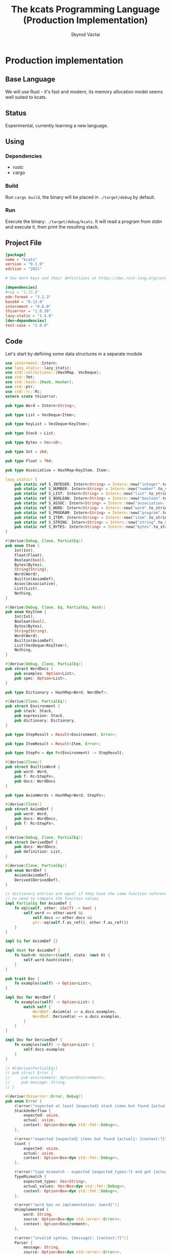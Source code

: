 #+TITLE: The kcats Programming Language (Production Implementation)
#+AUTHOR: Skyrod Vactai
#+BABEL: :cache yes
#+OPTIONS: toc:4 h:4
#+STARTUP: showeverything
#+PROPERTY: header-args:clojure :noweb yes :results value silent
#+TODO: TODO(t) INPROGRESS(i) | DONE(d) CANCELED(c)
* Production implementation
** Base Language
We will use Rust - it's fast and modern, its memory allocation model
seems well suited to kcats.
** Status
Experimental, currently learning a new language.
** Using
*** Dependencies
- rustc
- cargo
*** Build
Run =cargo build=, the binary will be placed in =./target/debug= by
default.
*** Run
Execute the binary: =./target/debug/kcats=. It will read a program
from stdin and execute it, then print the resulting stack.

** Project File
#+begin_src toml :tangle Cargo.toml
[package]
name = "kcats"
version = "0.1.0"
edition = "2021"

# See more keys and their definitions at https://doc.rust-lang.org/cargo/reference/manifest.html

[dependencies]
#rug = "1.15.0"
edn-format = "3.2.3"
base64 = "0.13.0"
internment = "0.6.0" 
thiserror = "1.0.30"
lazy-static = "1.4.0"
[dev-dependencies]
test-case = "2.0.0"
#+end_src
** Code
Let's start by defining some data structures in a separate module
#+begin_src rust :tangle src/types.rs
use internment::Intern;
use lazy_static::lazy_static;
use std::collections::{HashMap, VecDeque};
use std::fmt;
use std::hash::{Hash, Hasher};
use std::ptr;
use std::rc::Rc;
extern crate thiserror;

pub type Word = Intern<String>;

pub type List = VecDeque<Item>;

pub type KeyList = VecDeque<KeyItem>;

pub type Stack = List;

pub type Bytes = Vec<u8>;

pub type Int = i64;

pub type Float = f64;

pub type Associative = HashMap<KeyItem, Item>;

lazy_static! {
    pub static ref S_INTEGER: Intern<String> = Intern::new("integer".to_string());
    pub static ref S_NUMBER: Intern<String> = Intern::new("number".to_string());
    pub static ref S_LIST: Intern<String> = Intern::new("list".to_string());
    pub static ref S_BOOLEAN: Intern<String> = Intern::new("boolean".to_string());
    pub static ref S_ASSOC: Intern<String> = Intern::new("association-list".to_string());
    pub static ref S_WORD: Intern<String> = Intern::new("word".to_string());
    pub static ref S_PROGRAM: Intern<String> = Intern::new("program".to_string());
    pub static ref S_ITEM: Intern<String> = Intern::new("item".to_string());
    pub static ref S_STRING: Intern<String> = Intern::new("string".to_string());
    pub static ref S_BYTES: Intern<String> = Intern::new("bytes".to_string());
}

#[derive(Debug, Clone, PartialEq)]
pub enum Item {
    Int(Int),
    Float(Float),
    Boolean(bool),
    Bytes(Bytes),
    String(String),
    Word(Word),
    Builtin(AxiomDef),
    Assoc(Associative),
    List(List),
    Nothing,
}

#[derive(Debug, Clone, Eq, PartialEq, Hash)]
pub enum KeyItem {
    Int(Int),
    Boolean(bool),
    Bytes(Bytes),
    String(String),
    Word(Word),
    Builtin(AxiomDef),
    List(VecDeque<KeyItem>),
    Nothing,
}

#[derive(Debug, Clone, PartialEq)]
pub struct WordDocs {
    pub examples: Option<List>,
    pub spec: Option<List>,
}

pub type Dictionary = HashMap<Word, WordDef>;

#[derive(Clone, PartialEq)]
pub struct Environment {
    pub stack: Stack,
    pub expression: Stack,
    pub dictionary: Dictionary,
}

pub type StepResult = Result<Environment, Error>;

pub type ItemResult = Result<Item, Error>;

pub type StepFn = dyn Fn(Environment) -> StepResult;

#[derive(Clone)]
pub struct BuiltinWord {
    pub word: Word,
    pub f: Rc<StepFn>,
    pub docs: WordDocs
}

pub type AxiomWords = HashMap<Word, StepFn>;

#[derive(Clone)]
pub struct AxiomDef {
    pub word: Word,
    pub docs: WordDocs,
    pub f: Rc<StepFn>,
}

#[derive(Debug, Clone, PartialEq)]
pub struct DerivedDef {
    pub docs: WordDocs,
    pub definition: List,
}

#[derive(Clone, PartialEq)]
pub enum WordDef {
    Axiom(AxiomDef),
    Derived(DerivedDef),
}

// dictionary entries are equal if they have the same function reference,
// no need to compare the function values
impl PartialEq for AxiomDef {
    fn eq(&self, other: &Self) -> bool {
        self.word == other.word &&
            self.docs == other.docs &&
            ptr::eq(self.f.as_ref(), other.f.as_ref()) 
    }
}

impl Eq for AxiomDef {}

impl Hash for AxiomDef {
    fn hash<H: Hasher>(&self, state: &mut H) {
        self.word.hash(state);
    }
}

pub trait Doc {
    fn examples(self) -> Option<List>;
}

impl Doc for WordDef {
    fn examples(self) -> Option<List> {
        match self {
            WordDef::Axiom(a) => a.docs.examples,
            WordDef::Derived(a) => a.docs.examples,
        }
    }
}

impl Doc for DerivedDef {
    fn examples(self) -> Option<List> {
        self.docs.examples
    }
}

// #[derive(PartialEq)]
// pub struct Error {
//     pub environment: Option<Environment>,
//     pub message: String,
// }

#[derive(thiserror::Error, Debug)]
pub enum Error {
    #[error("expected at least {expected} stack items but found {actual}: {context:?}")]
    StackUnderflow {
        expected: usize,
        actual: usize,
        context: Option<Box<dyn std::fmt::Debug>>,
    },

    #[error("expected {expected} items but found {actual}: {context:?}")]
    Count {
        expected: usize,
        actual: usize,
        context: Option<Box<dyn std::fmt::Debug>>,
    },

    #[error("type mismatch - expected {expected_types:?} and got {actual_values:?}: {context:?}")]
    TypeMismatch {
        expected_types: Vec<String>,
        actual_values: Vec<Box<dyn std::fmt::Debug>>,
        context: Option<Box<dyn std::fmt::Debug>>,
    },

    #[error("word has no implementation: {word}")]
    Unimplemented {
        word: String,
        source: Option<Box<dyn std::error::Error>>,
        context: Option<Environment>,
    },

    #[error("invalid syntax, {message}: {context:?}")]
    Parser {
        message: String,
        source: Option<Box<dyn std::error::Error>>,
        context: Option<Box<dyn std::fmt::Debug>>,
    },

    #[error("Unknown word: {word}: {context:?}")]
    UnknownWord {
        word: String,
        context: Option<Box<dyn std::fmt::Debug>>,
    },

    #[error("example failed - expected {program} to produce {expected} but got {actual}")]
    ExampleTest {
        expected: String,
        actual: String,
        program: String,
    },
    //#[error("error")]
}

impl TryFrom<Item> for List {
    type Error = Error;
    fn try_from(i: Item) -> Result<Self, Self::Error> {
        println!("item is {:?}", i);
        if let Item::List(l) = i {
            println!("cast item is {:?}", l);
            println!("cast item len {}", l.len());

            Ok(l)
        } else {
            Err(Error::TypeMismatch {
                expected_types: vec!["List".to_string()],
                actual_values: vec![Box::new(i)],
                context: None,
            })
        }
    }
}

pub fn get_item(i: Item, index: usize) -> Option<Item> {
    if let Item::List(l) = i {
        match l.get(index) {
            Some(x) => Some(x.clone()),
            None => None,
        }
    } else {
        None
    }
}

impl fmt::Debug for AxiomDef {
    fn fmt(&self, f: &mut fmt::Formatter) -> fmt::Result {
        let mut ds = f.debug_struct("AxiomDef");
        ds.field("word", &self.word);
        ds.finish()
    }
}

pub fn word(s: &str) -> Item {
    Item::Word(Word::from(s))
}

pub fn to_key_item(i: Item) -> Result<KeyItem, Error> {
    match i {
        Item::Int(i) => Ok(KeyItem::Int(i)),
        Item::String(i) => Ok(KeyItem::String(i)),
        Item::List(l) => Ok(KeyItem::List(
            l.iter()
                .map(|i| to_key_item(i.clone()))
                .collect::<Result<KeyList, Error>>()?,
        )),
        Item::Word(w) => Ok(KeyItem::Word(w)),
        Item::Builtin(w) => Ok(KeyItem::Builtin(w)),
        Item::Boolean(b) => Ok(KeyItem::Boolean(b)),
        Item::Bytes(bs) => Ok(KeyItem::Bytes(bs)),
        Item::Nothing => Ok(KeyItem::Nothing),
        _ => Err(Error::TypeMismatch {
            expected_types: vec!["KeyItem".to_string()],
            actual_values: vec![Box::new(i)],
            context: None,
        }),
    }
}

pub fn to_value_item(i: KeyItem) -> Item {
    match i {
        KeyItem::Int(i) => Item::Int(i),
        KeyItem::String(i) => Item::String(i),
        KeyItem::List(l) => {
            Item::List(l.iter().map(|i| to_value_item(i.clone())).collect::<List>())
        }
        KeyItem::Word(w) => Item::Word(w),
        KeyItem::Builtin(b) => Item::Builtin(b),
        KeyItem::Boolean(b) => Item::Boolean(b),
        KeyItem::Bytes(bs) => Item::Bytes(bs),
        KeyItem::Nothing => Item::Nothing,
    }
}

pub fn to_entry(i: Item) -> Result<(KeyItem, Item), Error> {
    match i {
        Item::List(mut l) => {
            if l.len() != 2 {
                Err(Error::TypeMismatch {
                    expected_types: vec!["List[2]".to_string()],
                    actual_values: vec![Box::new(l)],
                    context: None,
                })
            } else {
                let v = l.pop_back();
                let k = l.pop_back();
                let e = l.pop_back();
                match (k, v, e) {
                    (Some(k), Some(v), None) => Ok((to_key_item(k)?, v)),
                    (k, v, _) => Err(Error::TypeMismatch {
                        expected_types: vec!["List[2]".to_string()],
                        actual_values: vec![Box::new(v), Box::new(k)],
                        context: None,
                    }),
                }
            }
        }
        _ => Err(Error::TypeMismatch {
            expected_types: vec!["List".to_string()],
            actual_values: vec![Box::new(i)],
            context: None,
        }),
    }
}

pub fn to_hash(l: List) -> Result<Associative, Error> {
    l.iter()
        .map(|i| to_entry(i.clone()))
        .collect::<Result<HashMap<KeyItem, Item>, Error>>()
}
#+end_src

#+RESULTS:
: error: Could not compile `cargoUFeO0S`.

Next is the top level functions, including =main=, how to evaluate
kcats ASTs, later we'll put command line options here.

#+begin_src rust :tangle src/main.rs
mod types;
use crate::types::*;
mod axiom;
mod serialize;
use internment::Intern;
use std::io;
use std::io::BufRead;
use std::mem;
use std::ops::Range;

fn check_type(env: &Environment, i: &Item, w: Word) -> Result<(), Error> {
    match i {
        Item::Int(i) => {
            if w == *S_INTEGER || w == *S_NUMBER || w == *S_ITEM {
                Ok(())
            } else {
                Err(Error::TypeMismatch {
                    expected_types: vec![w.to_string()],
                    actual_values: vec![Box::new(i.clone())],
                    context: Some(Box::new(env.clone())),
                })
            }
        }
        Item::List(i) => {
            if w == *S_LIST || w == *S_ITEM || w == *S_ASSOC || w == *S_PROGRAM {
                Ok(())
            } else {
                Err(Error::TypeMismatch {
                    expected_types: vec![w.to_string()],
                    actual_values: vec![Box::new(i.clone())],
                    context: Some(Box::new(env.clone())),
                })
            }
        }
        _ => Ok(()),
    }
}

fn check_stack_depth(env: &Environment, min_depth: usize) -> Result<(), Error> {
    //println!("Checking stack has at least {} items", min_depth);
    if env.stack.len() < min_depth {
        Err(Error::StackUnderflow {
            actual: env.stack.len(),
            expected: min_depth,
            context: Some(Box::new(env.clone())),
        })
    } else {
        Ok(())
    }
}

fn check_input_spec(spec: &List, env: &Environment) -> Result<(), Error> {
    let input_spec = spec.front().unwrap();

    if let Item::List(specs) = input_spec {
        check_stack_depth(env, specs.len())?;
        let indexes = Range {
            start: 0,
            end: specs.len(),
        };

        indexes
            .into_iter()
            .map(|i| {
                let item = env.stack.get(i).unwrap();
                let spec = specs.get(i).unwrap();
                match spec {
                    Item::List(named) => {
                        if let Item::Word(w) = named.get(0).unwrap() {
                            check_type(env, item, *w)
                        } else {
                            Err(Error::TypeMismatch {
                                expected_types: vec!["List".to_string()],
                                actual_values: vec![Box::new(named.clone())],
                                context: Some(Box::new(env.clone())),
                            })
                        }
                    }
                    Item::Word(w) => check_type(env, item, *w),
                    _ => Err(Error::TypeMismatch {
                        expected_types: vec!["List".to_string()],
                        actual_values: vec![Box::new(spec.clone())],
                        context: Some(Box::new(spec.clone())),
                    }),
                }
            })
            .collect::<Result<(), Error>>()
    } else {
        Err(Error::TypeMismatch {
            expected_types: vec!["List".to_string()],
            actual_values: vec![Box::new(spec.clone())],
            context: Some(Box::new(env.clone())),
        })
    }
}

fn eval_step(mut env: Environment) -> StepResult {
    //println!("{:?}", env);
    let next_item = env.expression.front();

    if let Some(val) = next_item {
        match val {
            Item::Word(word) => {
                if let Some(dfn) = env.dictionary.get(word) {
                    match dfn {
                        WordDef::Axiom(d) => {
                            if let Some(spec) = &d.docs.spec {
                                check_input_spec(&spec, &env)?
                            } else {
                                println!("No spec for {}!", word);
                            }
                            env.expression.pop_front();
                            (d.f.clone())(env)
                        }
                        WordDef::Derived(d) => {
                            if let Some(spec) = &d.docs.spec {
                                check_input_spec(&spec, &env)?
                            } else {
                                println!("No spec for {}!", word);
                            }
                            env.expression.pop_front();
                            let mut items = d.definition.clone();
                            mem::swap(&mut items, &mut env.expression);
                            env.expression.extend(items);

                            Ok(env)
                        }
                    }
                } else {
                    Err(Error::UnknownWord {
                        word: word.to_string(),
                        context: Some(Box::new(env)),
                    })
                }
            }
            _ => {
                // handle the case where it's a builtin and we want to use
                // the owned value, so we pop it
                let item = env.expression.pop_front().unwrap();
                if let Item::Builtin(builtin) = item {
                    if let Some(spec) = &builtin.docs.spec {
                        check_input_spec(&spec, &env)?
                    }
                    Ok((builtin.f)(env)?)
                } else {
                    // not a word, just push onto stack
                    env.stack.push_front(item);
                    Ok(env)
                }
            }
        }
    } else {
        Err(Error::Count {
            expected: 1,
            actual: 0,
            context: Some(Box::new("Expression is empty".to_string())),
        })
    }
}

fn eval(env: Environment) -> StepResult {
    let mut result: StepResult = Result::Ok(env);
    loop {
        if let Ok(env) = result {
            if !env.expression.is_empty() {
                result = eval_step(env);
            } else {
                break Ok(env);
            }
        } else {
            break result;
        }
    }
}

fn print_result(r: StepResult) {
    match r {
        Err(e) => {
            println!("\n{}", e)
        }
        Ok(env) => {
            println!("\n{}", serialize::emit(&Item::List(env.stack)));
        }
    }
}

fn standard_env(program: Option<List>) -> Environment {
    let prog_expr = match program {
        Some(p) => Stack::from(p),
        _ => Stack::new(),
    };

    let initialized = axiom::add_standard_dictionary(Environment {
        stack: Stack::new(),
        expression: prog_expr,
        dictionary: Dictionary::new(),
    })
    .unwrap();

    initialized
}

fn get_stdin() -> String {
    let mut buf = String::new();
    for line in io::stdin().lock().lines() {
        buf.push_str(&line.unwrap());
        buf.push('\n');
    }
    buf
}

fn main() {
    let program = get_stdin();
    let mut env = standard_env(None);
    let parse_result = serialize::parse(program, Some(&env.dictionary));
    match parse_result {
        Ok(program) => {
            env.expression.extend(program);
            print_result(eval(env));
        }
        Err(e) => {
            println!("Error parsing input: {:?}", e);
        }
    }
}

fn test_example(mut env: Environment, w: Word, program: List, expected: List) -> Option<Error> {
    let p = program.clone();
    env.expression.extend(program);
    //let res = eval(env).ok()?;
    match eval(env) {
        Err(e) => Some(e),
        Ok(res) => {
            if res.stack == expected {
                None
            } else {
                Some(Error::ExampleTest {
                    expected: serialize::emit(&Item::List(expected)),
                    actual: serialize::emit(&Item::List(res.stack)),
                    program: serialize::emit(&Item::List(p)),
                })
            }
        }
    }
}

#[cfg(test)]
mod tests {
    // Note this useful idiom: importing names from outer (for mod tests) scope.
    use super::*;
    use internment::Intern;
    use test_case::test_case;

    fn test_word(standard_env: Environment, w: Word) -> Vec<Error> {
        if let Some(d) = standard_env.dictionary.get(&w) {
            d.clone()
                .examples()
                .iter()
                .filter_map(|ex| {
                    let x = ex.get(0).unwrap().clone();
                    match (get_item(x.clone(), 0).unwrap(), get_item(x, 1).unwrap()) {
                        (Item::List(p), Item::List(exp)) => {
                            test_example(standard_env.clone(), w.clone(), p.clone(), exp.clone())
                        }
                        (p, exp) => Some(axiom::invalid_type_error(
                            vec![&p, &exp],
                            vec!["List", "List"],
                        )),
                    }
                })
                .collect::<Vec<Error>>()
        } else {
            Vec::new()
        }
    }

    #[test_case("+" ; "plus")]
    #[test_case("-" ; "minus")]
    #[test_case("=" ; "eq")]
    #[test_case(">" ; "gt")]
    #[test_case("and")]
    #[test_case("assign")]
    #[test_case("associative?")]
    #[test_case("branch")]
    #[test_case("clone")]
    #[test_case("count")]
    #[test_case("decide")]
    #[test_case("dip")]
    #[test_case("dipdown")]
    #[test_case("discard")]
    #[test_case("evert")]
    #[test_case("execute")]
    #[test_case("first")]
    #[test_case("float")]
    #[test_case("if")]
    #[test_case("inc")]
    #[test_case("inject")]
    #[test_case("join")]
    #[test_case("list?" ; "is_list")]
    #[test_case("lookup")]
    #[test_case("loop")]
    #[test_case("not")]
    #[test_case("odd?" ; "is_odd")]
    #[test_case("even?" ; "is_even")]
    #[test_case("number?" ; "is_number")]
    #[test_case("or")]
    #[test_case("pack")]
    #[test_case("range")]
    #[test_case("recur")]
    #[test_case("shield")]
    #[test_case("shielddown")]
    #[test_case("shielddowndown")]
    #[test_case("sink")]
    #[test_case("snapshot")]
    #[test_case("step")]
    #[test_case("string?" ; "is_string")]
    #[test_case("swap")]
    #[test_case("swapdown")]
    #[test_case("unpack")]
    #[test_case("unwrap")]
    #[test_case("update")]
    #[test_case("wrap")]
    fn test_lexicon(word: &str) {
        let e = standard_env(None);
        let r = test_word(e.clone(), Intern::new(word.to_string()));
        assert!(r.is_empty(), "{:?}", r);
    }
}

// if let (Item::List(program), Item::List(expected)) = (program, expected) {

//     } else {
//         Err(Error::from("Example should be a pair"))
//     }

// for ex in d.examples().iter() {
//             let e = List::try_from(*ex).ok().unwrap();
//             let p = List::try_from(*e.get(0).unwrap()).ok().unwrap();
//             let exp = List::try_from(*e.get(1).unwrap()).ok().unwrap();

//             test_example(standard_env.clone(), w, p,exp)
//         }.retain(|i| i.is_some()).collect::<Vec<Error>>()
#+end_src

#+RESULTS:
: error: Could not compile `cargo7G4HYj`.

Here are the axiom functions. Some of them are just functions of the
topmost stack items, and we'll call them with =f_stack1= etc. The rest
modify the expression or dictionary and are functions of the environment.
#+begin_src rust :tangle src/axiom.rs
use super::serialize;
use crate::types::*;
use internment::Intern;
use std::collections::{HashMap, VecDeque};
use std::fmt::Debug;
use std::fs;
use std::iter;
use std::mem;
use std::rc::Rc;

fn check_stack_depth(env: &Environment, min_depth: usize) -> Result<(), Error> {
    if env.stack.len() < min_depth {
        Err(Error::StackUnderflow {
            actual: env.stack.len(),
            expected: min_depth,
            context: Some(Box::new(env.clone())),
        })
    } else {
        Ok(())
    }
}

fn f_stack1(f: fn(Item) -> ItemResult) -> impl Fn(Environment) -> StepResult {
    move |mut env: Environment| {
        check_stack_depth(&env, 1)?;
        let x = env.stack.pop_front().unwrap();
        env.stack.push_front(f(x)?);
        Ok(env)
    }
}

fn f_stack2(f: fn(Item, Item) -> ItemResult) -> impl Fn(Environment) -> StepResult {
    move |mut env: Environment| {
        check_stack_depth(&env, 2)?;
        let x = env.stack.pop_front().unwrap();
        let y = env.stack.pop_front().unwrap();
        env.stack.push_front(f(y, x)?);
        Ok(env)
    }
}

fn f_stack3(f: fn(Item, Item, Item) -> ItemResult) -> impl Fn(Environment) -> StepResult {
    move |mut env: Environment| {
        check_stack_depth(&env, 3)?;
        let x = env.stack.pop_front().unwrap();
        let y = env.stack.pop_front().unwrap();
        let z = env.stack.pop_front().unwrap();
        env.stack.push_front(f(z, y, x)?);
        Ok(env)
    }
}

fn update_axiom_entries<'a>(mut d: Dictionary, updates: Vec<(&str, Rc<StepFn>)>) -> Dictionary {
    for (w, f) in updates {
        d
            .entry(Word::from(w))
            .and_modify(|e| match e {
                WordDef::Axiom(a) => {
                    a.f = f;
                }
                _ => {}
            });
    }
    d               
}

pub fn add_builtins(d: Dictionary) -> Dictionary {
    update_axiom_entries(d, vec![
        ("*", Rc::new(f_stack2(mult))),
        ("+", Rc::new(f_stack2(plus))),
        ("-", Rc::new(f_stack2(minus))),
        ("/", Rc::new(f_stack2(div))),
        ("<", Rc::new(f_stack2(lt))),
        ("<=", Rc::new(f_stack2(lte))),
        ("=", Rc::new(env_effect2(eq))),
        (">", Rc::new(f_stack2(gt))),
        (">=", Rc::new(f_stack2(gte))),
        ("assign", Rc::new(f_stack3(assign))),
        ("associative?", Rc::new(f_stack1(is_associative))),
        ("branch", Rc::new(branch)),
        ("clone", Rc::new(clone)),
        ("count", Rc::new(env_effect1(count))),
        ("dec", Rc::new(f_stack1(dec))),
        ("decide", Rc::new(decide)),
        ("dip", Rc::new(dip)),
        ("dipdown", Rc::new(dipdown)),
        ("discard", Rc::new(discard)),
        ("evert", Rc::new(evert)),
        ("execute", Rc::new(execute)),
        ("first", Rc::new(env_effect1(first))),
        ("float", Rc::new(float)),
        ("inc", Rc::new(f_stack1(inc))),
        ("join", Rc::new(f_stack2(join))),
        ("list?", Rc::new(env_effect1(is_list))),
        ("++lookup", Rc::new(f_stack2(lookup))),
        ("loop", Rc::new(env_effect2(loop_))),
        ("mod", Rc::new(f_stack2(mod_))),
        ("not", Rc::new(f_stack1(not))),
        ("even?", Rc::new(f_stack1(is_even))),
        ("odd?", Rc::new(f_stack1(is_odd))),
        ("number?", Rc::new(env_effect1(is_number))),
        ("or", Rc::new(f_stack2(or))),
        ("and", Rc::new(f_stack2(and))),
        ("pack", Rc::new(f_stack2(pack))),
        ("range", Rc::new(range)),
        ("recur", Rc::new(recur)),
        ("sink", Rc::new(sink)),
        ("step", Rc::new(step)),
        ("string?", Rc::new(env_effect1(is_string))),
        ("swap", Rc::new(swap)),
        ("swapdown", Rc::new(swapdown)),
        ("unpack", Rc::new(unpack)),
        ("unwrap", Rc::new(unwrap)),
        ("wrap", Rc::new(wrap)),
    ])
}

pub fn read_lexicon_file(filename: &str, mut env: Environment) -> StepResult {
    match fs::read_to_string(filename) {
        Ok(s) => {
            let items = serialize::parse(s, Some(&env.dictionary))?;
            let vitems = to_hash(List::from(items))?;
            for (k, def) in vitems.iter() {
                let h = to_hash(as_list(Some(def)).unwrap()).ok().unwrap();
                let word = as_word(k).unwrap();
                let newdef = to_lexicon_entry(word, h);
                let newdef2 = newdef.clone();
                env.dictionary
                    .entry(word)
                    .and_modify(|e| match (e, newdef) {
                        (WordDef::Axiom(a), WordDef::Axiom(new_a)) => {
                            a.docs = new_a.docs;
                        }
                        (WordDef::Derived(d), WordDef::Derived(new_d)) => {
                            d.docs = new_d.docs;
                            d.definition = new_d.definition;
                        }
                        _ => {}
                    })
                    .or_insert(newdef2);
            }
            Ok(env)
        }
        Err(e) => Err(Error::Unimplemented {
            word: "lexicon".to_string(),
            source: Some(Box::new(e)),
            context: Some(env),
        }),
    }
}

pub fn add_standard_dictionary(env: Environment) -> StepResult {
    // read builtins
    let mut env = read_lexicon_file("src/kcats/builtins.kcats", env)?;
    env.dictionary = add_builtins(env.dictionary);
    env = read_lexicon_file("src/kcats/lexicon.kcats", env)?;
    Ok(env)
}

pub fn invalid_type_error(items: Vec<&Item>, expected_types: Vec<&str>) -> Error {
    Error::TypeMismatch {
        expected_types: expected_types.iter().map(|x| x.to_string()).collect(),
        actual_values: items
            .into_iter()
            .map(|i| Box::new(i.clone()) as Box<dyn Debug>)
            .collect(),
        context: None,
    }
}

fn number_type_error(items: Vec<&Item>) -> Error {
    invalid_type_error(
        items.clone(),
        iter::repeat("Number").take(items.len()).collect(),
    )
}

pub fn plus(i: Item, j: Item) -> ItemResult {
    match (i, j) {
        (Item::Int(i), Item::Int(j)) => Ok(Item::Int(i + j)),
        (Item::Float(i), Item::Float(j)) => Ok(Item::Float(i + j)),
        (Item::Int(i), Item::Float(j)) => Ok(Item::Float(i as Float + j)),
        (Item::Float(i), Item::Int(j)) => Ok(Item::Float(i + j as Float)),
        (i, j) => Err(number_type_error(vec![&i, &j])),
    }
}

pub fn minus(i: Item, j: Item) -> ItemResult {
    match (i, j) {
        (Item::Int(i), Item::Int(j)) => Ok(Item::Int(i - j)),
        (Item::Float(i), Item::Float(j)) => Ok(Item::Float(i - j)),
        (Item::Int(i), Item::Float(j)) => Ok(Item::Float(i as Float - j)),
        (Item::Float(i), Item::Int(j)) => Ok(Item::Float(i - j as Float)),
        (i, j) => Err(number_type_error(vec![&i, &j])),
    }
}

pub fn mult(i: Item, j: Item) -> ItemResult {
    match (i, j) {
        (Item::Int(i), Item::Int(j)) => Ok(Item::Int(i * j)),
        (Item::Float(i), Item::Float(j)) => Ok(Item::Float(i * j)),
        (Item::Int(i), Item::Float(j)) => Ok(Item::Float(i as Float * j)),
        (Item::Float(i), Item::Int(j)) => Ok(Item::Float(i * j as Float)),
        (i, j) => Err(number_type_error(vec![&i, &j])),
    }
}

pub fn div(i: Item, j: Item) -> ItemResult {
    match (i, j) {
        (Item::Int(i), Item::Int(j)) => Ok(Item::Int(i / j)),
        (Item::Float(i), Item::Float(j)) => Ok(Item::Float(i / j)),
        (Item::Int(i), Item::Float(j)) => Ok(Item::Float(i as Float / j)),
        (Item::Float(i), Item::Int(j)) => Ok(Item::Float(i / j as Float)),
        (i, j) => Err(number_type_error(vec![&i, &j])),
    }
}

pub fn mod_(i: Item, j: Item) -> ItemResult {
    match (i, j) {
        (Item::Int(i), Item::Int(j)) => Ok(Item::Int(i % j)),
        (i, j) => Err(number_type_error(vec![&i, &j])),
    }
}

pub fn inc(i: Item) -> ItemResult {
    if let Item::Int(i) = i {
        Ok(Item::Int(i + 1))
    } else {
        Err(number_type_error(vec![&i]))
    }
}

pub fn dec(i: Item) -> ItemResult {
    if let Item::Int(i) = i {
        Ok(Item::Int(i - 1))
    } else {
        Err(number_type_error(vec![&i]))
    }
}

pub fn gt(i: Item, j: Item) -> ItemResult {
    match (i, j) {
        (Item::Int(i), Item::Int(j)) => Ok(Item::Boolean(i > j)),
        (Item::Float(i), Item::Float(j)) => Ok(Item::Boolean(i > j)),
        (Item::Int(i), Item::Float(j)) => Ok(Item::Boolean(i as Float > j)),
        (Item::Float(i), Item::Int(j)) => Ok(Item::Boolean(i > j as Float)),

        (i, j) => Err(number_type_error(vec![&i, &j])),
    }
}

pub fn lt(i: Item, j: Item) -> ItemResult {
    match (i, j) {
        (Item::Int(i), Item::Int(j)) => Ok(Item::Boolean(i < j)),
        (Item::Float(i), Item::Float(j)) => Ok(Item::Boolean(i < j)),
        (Item::Int(i), Item::Float(j)) => Ok(Item::Boolean((i as Float) < j)),
        (Item::Float(i), Item::Int(j)) => Ok(Item::Boolean(i < j as Float)),

        (i, j) => Err(number_type_error(vec![&i, &j])),
    }
}

pub fn gte(i: Item, j: Item) -> ItemResult {
    match (i, j) {
        (Item::Int(i), Item::Int(j)) => Ok(Item::Boolean(i >= j)),
        (Item::Float(i), Item::Float(j)) => Ok(Item::Boolean(i >= j)),
        (Item::Int(i), Item::Float(j)) => Ok(Item::Boolean(i as Float >= j)),
        (Item::Float(i), Item::Int(j)) => Ok(Item::Boolean(i >= j as Float)),

        (i, j) => Err(number_type_error(vec![&i, &j])),
    }
}

pub fn lte(i: Item, j: Item) -> ItemResult {
    match (i, j) {
        (Item::Int(i), Item::Int(j)) => Ok(Item::Boolean(i <= j)),
        (Item::Float(i), Item::Float(j)) => Ok(Item::Boolean(i <= j)),
        (Item::Int(i), Item::Float(j)) => Ok(Item::Boolean((i as Float).le(&j))),
        (Item::Float(i), Item::Int(j)) => Ok(Item::Boolean(i <= j as Float)),

        (i, j) => Err(number_type_error(vec![&i, &j])),
    }
}

pub fn join(i: Item, j: Item) -> ItemResult {
    match (i, j) {
        (Item::List(mut i), Item::List(j)) => {
            i.extend(j);
            Ok(Item::List(i))
        }
        (Item::String(mut i), Item::String(j)) => {
            i.push_str(&j);
            Ok(Item::String(i))
        }
        (i, j) => Err(invalid_type_error(
            vec![&i, &j],
            vec!["List|String", "List|String"],
        )),
    }
}

pub fn pack(i: Item, j: Item) -> ItemResult {
    match i {
        Item::List(mut i) => {
            i.push_back(j);
            Ok(Item::List(i))
        }
        i => Err(invalid_type_error(vec![&i], vec!["List"])),
    }
}

pub fn clone(mut env: Environment) -> StepResult {
    if let Some(last) = env.stack.front().map(|v| (*v).clone()) {
        env.stack.push_front(last);
        Ok(env)
    } else {
        Err(Error::StackUnderflow {
            actual: 1,
            expected: 1,
            context: None,
        })
    }
}

fn swap2(mut env: Environment, offset: usize) -> StepResult {
    let len = env.stack.len();
    if len >= offset + 2 {
        env.stack.swap(offset, offset + 1);
        Ok(env)
    } else {
        Err(Error::StackUnderflow {
            actual: 1,
            expected: 1,
            context: None,
        })
    }
}

pub fn swap(env: Environment) -> StepResult {
    swap2(env, 0)
}

pub fn swapdown(env: Environment) -> StepResult {
    swap2(env, 1)
}

pub fn sink(mut env: Environment) -> StepResult {
    if env.stack.len() >= 3 {
        env.stack.swap(0, 2);
        env.stack.swap(0, 1);
        Ok(env)
    } else {
        Err(Error::StackUnderflow {
            actual: 1,
            expected: 1,
            context: None,
        })
    }
}

pub fn float(mut env: Environment) -> StepResult {
    if env.stack.len() >= 3 {
        env.stack.swap(0, 2);
        env.stack.swap(1, 2);
        Ok(env)
    } else {
        Err(Error::StackUnderflow {
            actual: 1,
            expected: 1,
            context: None,
        })
    }
}

pub fn discard(mut env: Environment) -> StepResult {
    if let Some(_) = env.stack.pop_front() {
        Ok(env)
    } else {
        Err(Error::StackUnderflow {
            actual: 1,
            expected: 1,
            context: None,
        })
    }
}

fn extend_front(l: &mut List, mut to_prepend: List) -> () {
    mem::swap(l, &mut to_prepend);
    l.extend(to_prepend);
}

fn append_expression(mut env: Environment, items: VecDeque<Item>) -> StepResult {
    extend_front(&mut env.expression, items);
    Ok(env)
}

type EffectResult = Result<(Option<List>, Option<List>), Error>;

pub fn env_effect1(f: fn(Item) -> EffectResult) -> impl Fn(Environment) -> StepResult {
    move |mut env: Environment| {
        if let Some(i) = env.stack.pop_front() {
            let (expr_items, stack_items) = f(i)?;
            if expr_items.is_some() {
                extend_front(&mut env.expression, expr_items.unwrap());
            }
            if stack_items.is_some() {
                extend_front(&mut env.stack, stack_items.unwrap());
            }

            Ok(env)
        } else {
            Err(Error::StackUnderflow {
                actual: 1,
                expected: 1,
                context: None,
            })
        }
    }
}

pub fn env_effect2(f: fn(Item, Item) -> EffectResult) -> impl Fn(Environment) -> StepResult {
    move |mut env: Environment| {
        let i = env.stack.pop_front();
        let j = env.stack.pop_front();
        if let (Some(i), Some(j)) = (i, j) {
            let (expr_items, stack_items) = f(i, j)?;
            if expr_items.is_some() {
                extend_front(&mut env.expression, expr_items.unwrap());
            }
            if stack_items.is_some() {
                extend_front(&mut env.stack, stack_items.unwrap());
            }

            Ok(env)
        } else {
            Err(Error::StackUnderflow {
                actual: 1,
                expected: 1,
                context: None,
            })
        }
    }
}

pub fn eq(i: Item, j: Item) -> EffectResult {
    Ok((None, Some(List::from(vec![Item::Boolean(i == j)]))))
}

pub fn count(i: Item) -> EffectResult {
    if let Item::List(l) = i {
        Ok((
            None,
            Some(List::from(vec![Item::Int(l.len().try_into().unwrap())])),
        ))
    } else {
        Err(invalid_type_error(vec![&i], vec!["List"]))
    }
}

pub fn is_string(i: Item) -> EffectResult {
    Ok((
        None,
        Some(List::from(vec![Item::Boolean(
            if let Item::String(_) = i { true } else { false },
        )])),
    ))
}

pub fn is_number(i: Item) -> EffectResult {
    Ok((
        None,
        Some(List::from(vec![Item::Boolean(
            if let Item::Int(_) | Item::Float(_) = i {
                true
            } else {
                false
            },
        )])),
    ))
}

pub fn is_list(i: Item) -> EffectResult {
    Ok((
        None,
        Some(List::from(vec![Item::Boolean(
            if let Item::List(_) | Item::Nothing = i {
                true
            } else {
                false
            },
        )])),
    ))
}

pub fn first(i: Item) -> EffectResult {
    if let Item::List(mut l) = i {
        let x = List::from(vec![if let Some(i) = l.pop_front() {
            i
        } else {
            Item::Nothing
        }]);
        Ok((None, Some(x)))
    } else {
        Err(invalid_type_error(vec![&i], vec!["List"]))
    }
}

pub fn loop_(p: Item, f: Item) -> EffectResult {
    if let Item::List(mut p) = p {
        Ok({
            if is_truthy(f) {
                let p2 = p.clone();
                p.push_back(Item::List(p2));
                p.push_back(word("loop"));
                (Some(p), None)
            } else {
                (None, None)
            }
        })
    } else {
        Err(invalid_type_error(vec![&p, &f], vec!["List", "Item"]))
    }
}

pub fn execute(mut env: Environment) -> StepResult {
    if let Some(item) = env.stack.pop_front() {
        match item {
            Item::List(program) => append_expression(env, program),
            _ => Err(invalid_type_error(vec![&item], vec!["List"])),
        }
    } else {
        Err(Error::StackUnderflow {
            actual: 1,
            expected: 1,
            context: None,
        })
    }
}

pub fn wrap(mut env: Environment) -> StepResult {
    if let Some(item) = env.stack.pop_front() {
        let mut v = List::new();
        v.push_front(item);
        env.stack.push_front(Item::List(v));
        Ok(env)
    } else {
        Err(Error::StackUnderflow {
            actual: 1,
            expected: 1,
            context: None,
        })
    }
}

pub fn unwrap(mut env: Environment) -> StepResult {
    if let Some(item) = env.stack.pop_front() {
        if let Item::List(l) = item {
            for i in l {
                env.stack.push_front(i);
            }
            Ok(env)
        } else {
            Err(invalid_type_error(vec![&item], vec!["List"]))
        }
    } else {
        Err(Error::StackUnderflow {
            actual: 1,
            expected: 1,
            context: None,
        })
    }
}

pub fn dip(mut env: Environment) -> StepResult {
    let s1 = env.stack.pop_front();
    let s2 = env.stack.pop_front();
    match (s1, s2) {
        (Some(item1), Some(item2)) => match item1 {
            Item::List(program) => {
                env.expression
                    .push_front(Item::Word(Intern::new("unwrap".to_string())));
                let mut v = List::new();
                v.push_front(item2);

                env.expression.push_front(Item::List(v));
                append_expression(env, program)
            }
            _ => Err(invalid_type_error(vec![&item1], vec!["List"])),
        },
        _ => Err(Error::StackUnderflow {
            actual: 1,
            expected: 1,
            context: None,
        }),
    }
}

pub fn dipdown(mut env: Environment) -> StepResult {
    let s1 = env.stack.pop_front();
    let s2 = env.stack.pop_front();
    let s3 = env.stack.pop_front();
    match (s1, s2, s3) {
        (Some(item1), Some(item2), Some(item3)) => match item1 {
            Item::List(program) => {
                env.expression
                    .push_front(Item::Word(Intern::new("unwrap".to_string())));
                let mut v = List::new();
                v.push_front(item2);
                v.push_front(item3);
                env.expression.push_front(Item::List(v));
                append_expression(env, program)
            }
            _ => Err(invalid_type_error(vec![&item1], vec!["List"])),
        },
        _ => Err(Error::StackUnderflow {
            actual: 1,
            expected: 1,
            context: None,
        }),
    }
}

pub fn unpack(mut env: Environment) -> StepResult {
    if let Some(s1) = env.stack.front_mut() {
        if let Item::List(l) = s1 {
            if let Some(i) = l.pop_front() {
                env.stack.push_front(i);
            }
            Ok(env)
        } else {
            Err(invalid_type_error(vec![&s1], vec!["List"]))
        }
    } else {
        Err(Error::StackUnderflow {
            actual: 1,
            expected: 1,
            context: None,
        })
    }
}

fn is_truthy(i: Item) -> bool {
    match i {
        Item::Boolean(b) => b,
        Item::Nothing => false,
        Item::List(l) => !l.is_empty(),
        _ => true,
    }
}

pub fn branch(mut env: Environment) -> StepResult {
    let f = env.stack.pop_front();
    let t = env.stack.pop_front();
    let b = env.stack.pop_front();
    match (f, t, b) {
        (Some(f), Some(t), Some(b)) => match (f, t) {
            (Item::List(false_branch), Item::List(true_branch)) => append_expression(
                env,
                if is_truthy(b) {
                    true_branch
                } else {
                    false_branch
                },
            ),
            (f, t) => Err(invalid_type_error(vec![&f, &t], vec!["List", "List"])),
        },
        _ => Err(Error::StackUnderflow {
            actual: 1,
            expected: 1,
            context: None,
        }),
    }
}

pub fn step(mut env: Environment) -> StepResult {
    let p = env.stack.pop_front();
    let l = env.stack.pop_front();
    match (p, l) {
        (Some(p), Some(l)) => match (p, l) {
            (Item::List(p), Item::List(mut l)) => {
                if let Some(litem) = l.pop_front() {
                    if !l.is_empty() {
                        env.expression.push_front(word("step"));
                        env.expression.push_front(Item::List(p.clone()));
                        env.expression.push_front(Item::List(l));
                    }
                    env.expression.push_front(word("execute"));
                    env.stack.push_front(litem);
                    env.stack.push_front(Item::List(p));
                }
                Ok(env)
            }
            (p, l) => Err(invalid_type_error(vec![&p, &l], vec!["List", "List"])),
        },
        _ => Err(Error::StackUnderflow {
            actual: 1,
            expected: 1,
            context: None,
        }),
    }
}

pub fn range(mut env: Environment) -> StepResult {
    let to = env.stack.pop_front();
    let from = env.stack.pop_front();
    match (from, to) {
        (Some(from), Some(to)) => match (from, to) {
            (Item::Int(from), Item::Int(to)) => {
                env.stack.push_front(Item::List(
                    (from..to).map(|i| Item::Int(i)).collect::<VecDeque<Item>>(),
                ));
                return Ok(env);
            }
            (from, to) => Err(invalid_type_error(
                vec![&from, &to],
                vec!["Integer", "Integer"],
            )),
        },
        _ => Err(Error::StackUnderflow {
            actual: 1,
            expected: 1,
            context: None,
        }),
    }
}

// (effect [rec2 rec1 then pred]
//                   ['[if]
//[(concat rec1
//         [[pred then rec1 rec2 'recur]] rec2)
// then pred]])

pub fn recur(mut env: Environment) -> StepResult {
    let rec2 = env.stack.pop_front();
    let rec1 = env.stack.pop_front();
    let then = env.stack.pop_front();
    let pred = env.stack.pop_front();
    match (rec2, rec1, then, pred) {
        (Some(rec2), Some(rec1), Some(then), Some(pred)) => match (rec2, rec1, then, pred) {
            (Item::List(rec2), Item::List(rec1), Item::List(then), Item::List(pred)) => {
                env.expression.push_front(word("if"));
                let r = Item::List(List::from([
                    Item::List(pred.clone()),
                    Item::List(then.clone()),
                    Item::List(rec1.clone()),
                    Item::List(rec2.clone()),
                    word("recur"),
                ]));
                let mut e = List::new();
                e.extend(rec1);
                e.push_back(r);
                e.extend(rec2);

                env.stack.push_front(Item::List(pred));
                env.stack.push_front(Item::List(then));
                env.stack.push_front(Item::List(e));
                Ok(env)
            }
            (rec2, rec1, then, pred) => Err(invalid_type_error(
                vec![&pred, &then, &rec1, &rec2],
                vec!["List", "List", "List", "List"],
            )),
        },
        _ => Err(Error::StackUnderflow {
            actual: 1,
            expected: 1,
            context: None,
        }),
    }
}

//(fn [{[l & others] 'stack :as env}]
//            (assoc env 'stack (apply list (vec others) l)))

pub fn evert(mut env: Environment) -> StepResult {
    let l = env.stack.pop_front();
    match l {
        Some(l) => match l {
            Item::List(mut l) => {
                mem::swap(&mut env.stack, &mut l);
                env.stack.push_front(Item::List(l));
                Ok(env)
            }

            _ => Err(invalid_type_error(vec![&l], vec!["List"])),
        },
        _ => Err(Error::StackUnderflow {
            actual: 1,
            expected: 1,
            context: None,
        }),
    }
}

fn key_item(s: &str) -> KeyItem {
    to_key_item(word(s)).unwrap()
}

fn as_list(i: Option<&Item>) -> Option<List> {
    if let Some(i) = i {
        if let Item::List(l) = i {
            Some(l.clone())
        } else {
            None
        }
    } else {
        None
    }
}

fn as_word(i: &KeyItem) -> Option<Word> {
    match i {
        KeyItem::Word(w) => Some(w.clone()),
        KeyItem::Builtin(b) => Some(b.word.clone()),
        _ => None,
    }
}

fn to_lexicon_entry(w: Word, def: HashMap<KeyItem, Item>) -> WordDef {
    //println!("{:?}", def);
    let docs = WordDocs {
        examples: as_list(def.get(&key_item("examples"))),
        spec: as_list(def.get(&key_item("spec"))),
    };
    if let Some(d) = as_list(def.get(&key_item("definition"))) {
        WordDef::Derived(DerivedDef {
            definition: d,
            docs: docs,
        })
    } else {
        WordDef::Axiom(AxiomDef {
            word: w,
            docs: docs,
            f: Rc::new(move |_: Environment| {
                Err(Error::Unimplemented {
                    word: w.to_string(),
                    context: None,
                    source: None,
                })
            }),
        })
    }
}

fn assoc_in(i: Item, ks: &[KeyItem], v: Item) -> Result<Associative, Error> {
    match i {
        Item::Assoc(mut h) => {
            if let [k, ks @ ..] = ks {
                if ks.is_empty() {
                    h.insert(k.clone(), v);
                } else {
                    let inner = h.get(&k.clone()).unwrap_or(&Item::Nothing).clone();
                    h.insert(k.clone(), Item::Assoc(assoc_in(inner, ks, v)?));
                }
            }
            Ok(h)
        }
        Item::Nothing => assoc_in(Item::Assoc(Associative::new()), ks, v),
        Item::List(l) => assoc_in(Item::Assoc(to_hash(l.clone())?), ks, v),
        _ => Err(invalid_type_error(vec![&i], vec!["List"])),
    }
}

pub fn assign(m: Item, ks: Item, v: Item) -> ItemResult {
    match ks {
        Item::List(ks) => {
            let mut ksvec = ks
                .into_iter()
                .map(|k| to_key_item(k))
                .collect::<Result<KeyList, Error>>()?;
            ksvec.make_contiguous();
            let (ks, _) = ksvec.as_slices();
            Ok(Item::Assoc(assoc_in(m, ks, v)?))
        }
        _ => Err(invalid_type_error(vec![&ks], vec!["List"])),
    }
}

//TODO: this should really take a keylist like assign and lookup
pub fn unassign(m: Item, k: Item) -> ItemResult {
    match m {
        Item::List(m) => unassign(Item::Assoc(to_hash(m)?), k),
        Item::Assoc(mut m) => {
            m.remove(&to_key_item(k)?);
            Ok(Item::Assoc(m))
        }
        _ => Err(invalid_type_error(vec![&m], vec!["List"])),
    }
}

pub fn lookup(m: Item, k: Item) -> ItemResult {
    let k = to_key_item(k)?;
    match m {
        Item::Assoc(m) => Ok(m.get(&k).unwrap_or(&Item::Nothing).clone()),
        Item::List(l) => Ok(lookup(Item::Assoc(to_hash(l)?), to_value_item(k))?),
        _ => Err(invalid_type_error(vec![&m], vec!["List"])),
    }
}

pub fn or(i: Item, j: Item) -> ItemResult {
    Ok(Item::Boolean(is_truthy(i) || is_truthy(j)))
}

pub fn and(i: Item, j: Item) -> ItemResult {
    Ok(Item::Boolean(is_truthy(i) && is_truthy(j)))
}

pub fn not(i: Item) -> ItemResult {
    Ok(Item::Boolean(!is_truthy(i)))
}

pub fn is_associative(i: Item) -> ItemResult {
    Ok(Item::Boolean(match i {
        Item::Assoc(_) => true,
        Item::List(l) => to_hash(l).is_ok(),
        _ => false,
    }))
}

pub fn is_odd(i: Item) -> ItemResult {
    if let Item::Int(i) = i {
        Ok(Item::Boolean(i & 1 == 1))
    } else {
        Err(invalid_type_error(vec![&i], vec!["Integer"]))
    }
}

pub fn is_even(i: Item) -> ItemResult {
    if let Item::Int(i) = i {
        Ok(Item::Boolean(i & 1 == 0))
    } else {
        Err(invalid_type_error(vec![&i], vec!["Integer"]))
    }
}

pub fn decide(mut env: Environment) -> StepResult {
    let i = env.stack.pop_front();
    if let Some(clauses) = i {
        if let Item::List(mut clauses) = clauses {
            let clause = clauses.pop_front();
            if let Some(clause) = clause {
                if let Item::List(mut clause) = clause {
                    if clause.len() != 2 {
                        Err(Error::Count {
                            expected: 2,
                            actual: clause.len(),
                            context: Some(Box::new(clause)),
                        })
                    } else {
                        let test = clause.pop_front().unwrap();
                        let expr = clause.pop_front().unwrap();

                        match (test, expr) {
                            (Item::List(test), Item::List(expr)) => {
                                // construct if
                                let testp = List::from(vec![Item::List(test), word("shield")]);
                                let elsep = List::from(vec![Item::List(clauses), word("decide")]);
                                let newexpr = List::from(vec![
                                    Item::List(testp),
                                    Item::List(expr),
                                    Item::List(elsep),
                                    word("if"),
                                ]);
                                append_expression(env, newexpr)
                            }
                            (test, expr) => {
                                Err(invalid_type_error(vec![&test, &expr], vec!["List", "List"]))
                            }
                        }
                    }
                } else {
                    Err(invalid_type_error(vec![&clause], vec!["List"]))
                }
            } else {
                // clauses empty, return nothing
                env.stack.push_front(Item::Nothing);
                Ok(env)
            }
        } else {
            Err(invalid_type_error(vec![&clauses], vec!["List"]))
        }
    } else {
        Err(Error::StackUnderflow {
            actual: 1,
            expected: 1,
            context: None,
        })
    }
}
#+end_src

#+RESULTS:
: error: Could not compile `cargoUpWAU9`.

Now we'll add the functions for parsing and emitting kcats source. 

#+begin_src rust :tangle src/serialize.rs
extern crate edn_format;
use crate::types::*;
use base64;
use internment::Intern;
use std::collections::VecDeque;
use std::fmt;

fn lookup_builtin(w: Word, standard_dictionary: Option<&Dictionary>) -> Item {
    if let Some(dict) = standard_dictionary {
        //println!("Looking up {} in dict of {} words", w, dict.len());
        if let Some(def) = dict.get(&w) {
            if let WordDef::Axiom(a) = def {
                return Item::Builtin(a.clone());
            };
        }
    }
    return Item::Word(w);
}
const BYTE_TAG: &str = "b64";

fn to_item(
    item: &edn_format::Value,
    standard_dictionary: Option<&Dictionary>,
) -> Result<Item, Error> {
    //println!("to item {:?}", item);
    match item {
        edn_format::Value::Integer(i) => Ok(Item::Int(*i)),
        edn_format::Value::Vector(v) => Ok(Item::List(
            v.iter()
                .map(|i| to_item(i, standard_dictionary))
                .collect::<Result<VecDeque<Item>, Error>>()?,
        )),
        edn_format::Value::Symbol(s) => Ok(lookup_builtin(
            Intern::new(s.name().to_string()),
            standard_dictionary,
        )),
        edn_format::Value::Boolean(b) => Ok(Item::Boolean(*b)),
        edn_format::Value::String(s) => Ok(Item::String(s.to_string())),
        edn_format::Value::Float(f) => Ok(Item::Float(f.into_inner())),
        edn_format::Value::TaggedElement(tag, e) => {
            if *tag == edn_format::Symbol::from_name(BYTE_TAG) {
                if let edn_format::Value::String(s) = &**e {
                    Ok(Item::Bytes(base64::decode(s).unwrap()))
                } else {
                    Err(Error::Parser {
                        message: "Invalid tag datatype for byte literal".to_string(),
                        context: Some(Box::new((*tag).clone())),
                        source: None,
                    })
                }
            } else {
                Err(Error::Parser {
                    message: "Unsupported tag".to_string(),
                    context: Some(Box::new((*item).clone())),
                    source: None,
                })
            }
        }
        _ => Err(Error::Parser {
            message: "Unsupported data literal".to_string(),
            context: Some(Box::new((*item).clone())),
            source: None,
        }),
    }
}

fn from_item(item: &Item) -> edn_format::Value {
    match item {
        Item::Int(i) => edn_format::Value::Integer(*i),
        Item::List(v) => edn_format::Value::Vector(
            v.iter()
                .map(|i| from_item(i))
                .collect::<Vec<edn_format::Value>>(),
        ),
        Item::Word(w) => edn_format::Value::Symbol(edn_format::Symbol::from_name(w)),
        Item::Builtin(w) => edn_format::Value::Symbol(edn_format::Symbol::from_name(&w.word)),
        Item::Boolean(b) => edn_format::Value::Boolean(*b),
        Item::String(s) => edn_format::Value::String(s.to_string()),
        Item::Float(f) => edn_format::Value::from(*f),
        Item::Bytes(bs) => edn_format::Value::TaggedElement(
            edn_format::Symbol::from_name("b64"),
            Box::new(edn_format::Value::String(base64::encode(bs))),
        ),
        Item::Assoc(h) => edn_format::Value::Vector(
            h.iter()
                .map(|(k, v)| {
                    edn_format::Value::Vector(vec![
                        from_item(&to_value_item(k.clone())),
                        from_item(v),
                    ])
                })
                .collect(),
        ),
        _ => edn_format::Value::Integer(999),
    }
}

pub fn parse(s: String, standard_dictionary: Option<&Dictionary>) -> Result<List, Error> {
    let parser = edn_format::Parser::from_iter(s.chars(), edn_format::ParserOptions::default());
    parser
        .map(move |r| match r {
            Ok(expr) => Ok(to_item(&expr, standard_dictionary)?),
            Err(e) => Err(Error::Parser {
                message: "Invalid edn".to_string(),
                source: Some(Box::new(e)),
                context: None,
            }),
        })
        .collect()
}

pub fn emit(item: &Item) -> String {
    edn_format::emit_str(&from_item(item))
}

pub fn emit_all(items: &VecDeque<Item>) -> String {
    let mut s: String = String::new();
    for i in items {
        s.push_str(&emit(&i));
    }
    return s;
}

// print out envs in error messages
impl fmt::Debug for Environment {
    fn fmt(&self, f: &mut fmt::Formatter) -> fmt::Result {
        write!(
            f,
            "{{ stack: {}, expression: {} }}",
            emit(&Item::List(self.stack.clone())),
            emit(&Item::List(self.expression.clone())),
        )
    }
}
#+end_src

#+RESULTS:
: error: Could not compile `cargo2te10b`.

** Issues
*** DONE Serialization treats any tagged literal as byte string
*** DONE Serialization panics on reading invalid data
Should return Result objects from to_item. I don't think it is
necessary for from_item - since we're using a subset of edn, all Items
should be convertible to valid edn. But not all valid edn is
convertible to an Item.
*** TODO Association list and list of equal content don't compare equal
Probably need a custom PartialEq impl for Item here that converts the
list to a hash before comparing. Return false if the item doesn't
convert. 
*** TODO Interactive mode
run with =kcats -i= for interactive, where you get a repl-like
prompt. Each prompt accepts kcats items as input, and updates the
state accordingly. There are special commands to print the current
state, clear it, write to file, etc.
*** TODO Install the lexicon in the proper place
Right now it's assumed to be in the src dir, but if we move the binary
it won't be able to find the lexicon file. The build process should be
able to place it in =/usr/share/kcats= or =~/.local/share/kcats= or
whatever the proper place is. Will have to look into how cargo
normally does this sort of thing.
*** TODO Package the binary for various platforms
Would be nice to build rpms/debs etc so users can skip the nasty build
process.
* Notes
** Bootstrapping
+ Builtin words need to exist *before* the derived words are read from
  the lexicon - so that the words in the derivation can be replaced
  with objects that are directly callable.
+ The parser for the lexicon needs to have the prebuilt builtin
  dictionary.

  So bootstrap in 2 stages:
  + read builtins.kcats that contains just specs/docs. Build a
    Dictionary. Populate the function fields with explicit code.
  + parse lexicon.cats, using the dictionary just built, replacing
    builtin words with builtin objects (I see no need to have Builtin
    as a separate struct, just use AxiomWord)

    What about string internment? the strings in builtins file should
    get interned at parse time.
    
* Code Playground
A bunch of code snippets to test things out, org-babel makes this a
piece of cake.

#+RESULTS:
: error: Could not compile `cargoVyY4IO`.

#+begin_src rust
// test swap
use std::collections::VecDeque;
type List = Vec<Item>;

type Stack = VecDeque<i32>;
#[derive(Debug)]
enum Item {
    Int(i32),
    List(List),
}

fn main(){
    use std::mem;
    let mut x = List::new();
    x.push(Item::Int(5));
    let mut y = List::new();
    y.push(Item::Int(6));
    //x.push(Item::List(y));
    mem::swap(&mut x, &mut y);
    y.push(Item::List(x));
    println!("{:?}",y);

    let mut v = Stack::new();
    v.push_front(5);
    v.push_front(6);
    println!("{:?}", v);
}

#+end_src

#+RESULTS:
: [Int(5), List([Int(6)])]
: [6, 5]

Test hash of fn
#+begin_src rust :crates
use std::collections::HashMap;
//use std::boxed::Box;
use std::rc::Rc;

struct Env {
    number: Option<i32>,
    dict: HashMap<String, Rc<dyn Fn(Env) -> Env>>
}

fn inc(i: i32) -> i32 {
    i + 1
}

struct Builtins {
    inc: fn(i32) -> i32
}

fn make_thing(f: fn(i32) -> i32) -> impl Fn(Env) -> Env {
    move | mut e: Env | {
        if let Some(n) = e.number {
            e.number = Some(f(n));
            e
        } else { e }
        
    }
}

fn main () {
    let mut dict = HashMap::<String, Rc<dyn Fn(Env) -> Env>>::new();
    let i = make_thing(inc);
    let builtins = Builtins { inc: inc };
    dict.insert("inc".to_string(), Rc::new(i));
    let mut env = Env { number: Some(12), dict: dict };
    let f = env.dict.get(&"inc".to_string()).unwrap().clone();
    println!("{}", f(env).number.unwrap());
}
#+end_src

#+RESULTS:
: 13

#+begin_src rust
use std::boxed::Box;
struct Environment {
    stack: Vec<Box<dyn Item>>
}

struct Inc {}

trait Item {
    fn onto_stack(self, env: Environment);
}

impl Item for i32 {
    fn onto_stack(self, mut env: Environment){
        env.stack.push(Box::new(self));
    }
}

impl Item for Inc {
    fn onto_stack(self, mut env: Environment) {
        
    }
    
}
  
#+end_src

destructuring
#+begin_src rust
let a = [];
let [x, y @ ..] = a;

println!("{:?}", y);
#+end_src

#+begin_src rust
use std::collections::VecDeque;

let x = VecDeque::from(vec![1, 2, 3]);
let y = &x[0..1];

println!("{}", y);

#+end_src

#+RESULTS:
: error: Could not compile `cargoewKZ71`.

experiment with single vecdeque

#+begin_src rust
use std::collections::VecDeque;

pub struct Plus {}
pub struct Inc {}

#[derive(Debug)]
pub enum Item {
    Number(i32),
    Plus,
    Inc
}
#[derive(Debug)]
pub struct Stack {
    stack: VecDeque<Item>,
    tos: usize
}

// move from expr to stack
fn push(v: &mut Stack) {
    v.stack.rotate_left(1);
    v.tos -= 1  
}
    
fn exec2(v: &mut Stack) {

    let i = v.stack.pop_back().unwrap();
    let j = v.stack.pop_back().unwrap();
    v.stack.pop_front();
    println!("exec {:?} {:?}", i, j);
    if let (Item::Number(i), Item::Number(j)) = (i, j) {
        let res = i + j;
        v.stack.push_front(Item::Number(res));
        v.tos -= 1;
    }
}
    

fn main(){
    let mut env = Stack { stack: VecDeque::new(),
                          tos: 0 };
    // load the program
    env.stack.extend(vec![Item::Number(1), Item::Number(2), Item::Number(3), Item::Plus]);
    env.tos = 4;
    //buf.push_front(Item::Plus);

    //
    println!("{:?}", env);
    push(&mut env);
    println!("{:?}", env);
    push(&mut env);
    println!("{:?}", env);
    push(&mut env);
    println!("{:?}", env);
    exec2(&mut env);
    println!("{:?}", env);
    println!("{:?}", env.stack.front());
    

}


#+end_src

#+RESULTS:
: Stack { stack: [Number(1), Number(2), Number(3), Plus], tos: 4 }
: Stack { stack: [Number(2), Number(3), Plus, Number(1)], tos: 3 }
: Stack { stack: [Number(3), Plus, Number(1), Number(2)], tos: 2 }
: Stack { stack: [Plus, Number(1), Number(2), Number(3)], tos: 1 }
: exec Number(3) Number(2)
: Stack { stack: [Number(5), Number(1)], tos: 0 }
: Some(Number(5))

experiment with stackexpr trait
#+begin_src rust
use std::collections::VecDeque;
pub enum Item {
    Int(i32),
    Plus,
    Inc
}

pub struct Environment {
    stack: VecDeque<Item>,
}

trait StackExpr {
    fn tos(self) -> Option<&'static Item>;
    fn toe(self) -> Option<&'static Item>;
    fn pop_stack(self) -> Option<Item>;
    fn pop_expression(self) -> Option<Item>;
    fn prepend_expression(self, l: List);
    fn append_expression(self, l: List);
    fn onto_stack(self);
}

impl StackExpr for VecDeque<T> {
    fn tos(self) -> Option<&'static Item> {
        self.as_slices().
    }
    fn toe(self) -> Option<&'static Item> {
        self.stack.front()
    }
    fn pop_stack(self) -> Option<Item> {
        self.stack.pop_back()
    }
    fn pop_expression(self) -> Option<Item> {
        let item = self.stack.pop_front();
        
    }
    fn prepend_expression(self, l: List);
    fn append_expression(self, l: List);
    fn onto_stack(self);

}
#+end_src

#+RESULTS:

#+begin_src rust
use std::collections::VecDeque;

let mut vector = VecDeque::new();

vector.push_back(0);
vector.push_back(1);
vector.push_back(2);

assert_eq!(vector.as_slices(), (&[0, 1, 2][..], &[][..]));

vector.push_front(10);
vector.push_front(9);

assert_eq!(vector.as_slices(), (&[9, 10][..], &[0, 1, 2][..]));

let mut v = VecDeque::new();
v.push_back(1);
assert_eq!(v.as_slices(), (&[1][..], &[][..]));

#+end_src

#+RESULTS:

vec to hashmap
#+begin_src rust
use std::collections::HashMap;
use std::hash::Hash;

impl<K, V> TryFrom<dyn Iterator<Item = dyn Eq>> for HashMap<K, V>
where K: Eq + Hash,
    
{
    type Error = ();

    fn try_from(v: dyn Iterator<Item = dyn Eq>) -> Result<Self, Self::Error> {
        
        HashMap::from_iter(v.map(|i| {
            if let [k,v] = i[0..2] {
                (k, v)
            }
            else {Err()}
        }))
    }
}

fn main() {
    let a = vec![1, 2];
    let b = vec![3, 4];
    let vec = vec![a, b];
    let h: HashMap<i32, i32> = HashMap::from_iter(
        vec.iter().map(|i| {
            if let [k,v] = i[0..2] {
                (k, v)
            }
            else {(0,0)}
        })
    );
    println!("{:?}", h);
}


#+end_src

#+RESULTS:
: error: Could not compile `cargo8MBNov`.

from reddit:
#+begin_src rust
use std::collections::HashMap;
use std::hash::Hash;
#[derive(Debug)]
struct NotPairsError;

fn to_hashmap<T>(v: Vec<Vec<T>>) -> Result<HashMap<T, T>,NotPairsError>
    where T: Eq + Hash,
{
    v.iter().map(|v| match (v.get(0), v.get(1), v.get(2)) {
        (Some(k), Some(v), None) => Ok((k, v)),
        _ => Err(NotPairsError),
    }).collect()
}


fn main() {
    
    let a = vec![vec!["a", "b"], vec!["c", "d"], vec![]];

    
    println!("{:?}", to_hashmap(a));
}

#+end_src

#+RESULTS:
: error: Could not compile `cargorhVTIG`.

from reddit:

#+begin_src rust :crates '((itertools . "0.10.0"))
use itertools::Itertools;

use std::collections::HashMap;

fn into_hm<I, T, V>(iter: I) -> Result<HashMap<V, V>, String>
where
    I: IntoIterator<Item = T>,
    T: IntoIterator<Item = V>,
    V: std::hash::Hash + Eq,
{
    
}

trait IntoHashMap<T> {
    fn into_hashmap(self) -> Result<HashMap<T, T>, String>;
}

impl<I, T, V> IntoHashMap<V> for I
where
    I: IntoIterator<Item = T>,
    T: IntoIterator<Item = V>,
    V: std::hash::Hash + Eq,
{
    fn into_hashmap(self) -> Result<HashMap<V, V>, String> {
        into_hm(self.into_iter())
    }
}

fn main() {
    let v = vec![vec!["k1", "v1"], vec!["k2", "v2"]];
    println!("{:#?}", v.into_hashmap());
}
#+end_src



#+RESULTS:
: error: Could not compile `cargoTmcGbz`.

edn comment bug - doesn't parse correctly when 2nd line comment in multiline
comment is at beginning of line
#+begin_src rust :crates '((edn-format . "3.2.2"))
extern crate edn_format;

fn main() {
    println!("{:?}", edn_format::parse_str(";; abc\n;; def \n\n ced"));
}
#+end_src

#+RESULTS:
: Err(ParserErrorWithContext { context: [], row: 1, col: 2, error: UnexpectedCharacter(';') })

#+begin_src rust
use std::hash::Hash;
fn into_entry<T, K, V>(k: T, v: V) -> Result<(K, V), String>
where K: Eq + Hash
{
    match k {
        
    }
}
#+end_src

#+RESULTS:

#+begin_src rust
#[derive(Debug)]
enum Value {
    Int(i32),
    Float(f32),
    String(String)
}

#[derive(Debug)]
enum Key {
    Int(i32),
    String(String)
}

fn entry(mut l: Vec<Value>) -> Result<(Key, Value), String> {
    let v = l.pop();
    let k = l.pop();
    let e = l.pop();
    match (k, v, e) {
        (Some(k), Some(v), None) => {
            match (k) {
                Value::Int(k) => { Ok((Key::Int(k), v)) }
                _ => {Err("Key is wrong type".to_string())}
            }
            
        },
        _ => { Err("Entry must be a duple".to_string()) }
    }
}
fn main(){

    let v = vec![Value::Float(1.2), Value::Float(3.12)];
    println!("{:?}", entry(v));
    
}
#+end_src

#+RESULTS:
: Err("Key is wrong type")

testing type checking dynamic?
#+begin_src rust
use std::ops::Range;
let r = Range { start: 0, end: 5 };
let x: Vec<i32> = r.into_iter().map(|i| i+1).collect();

println!("{:?}", x)
    
#+end_src

#+RESULTS:
: [1, 2, 3, 4, 5]
